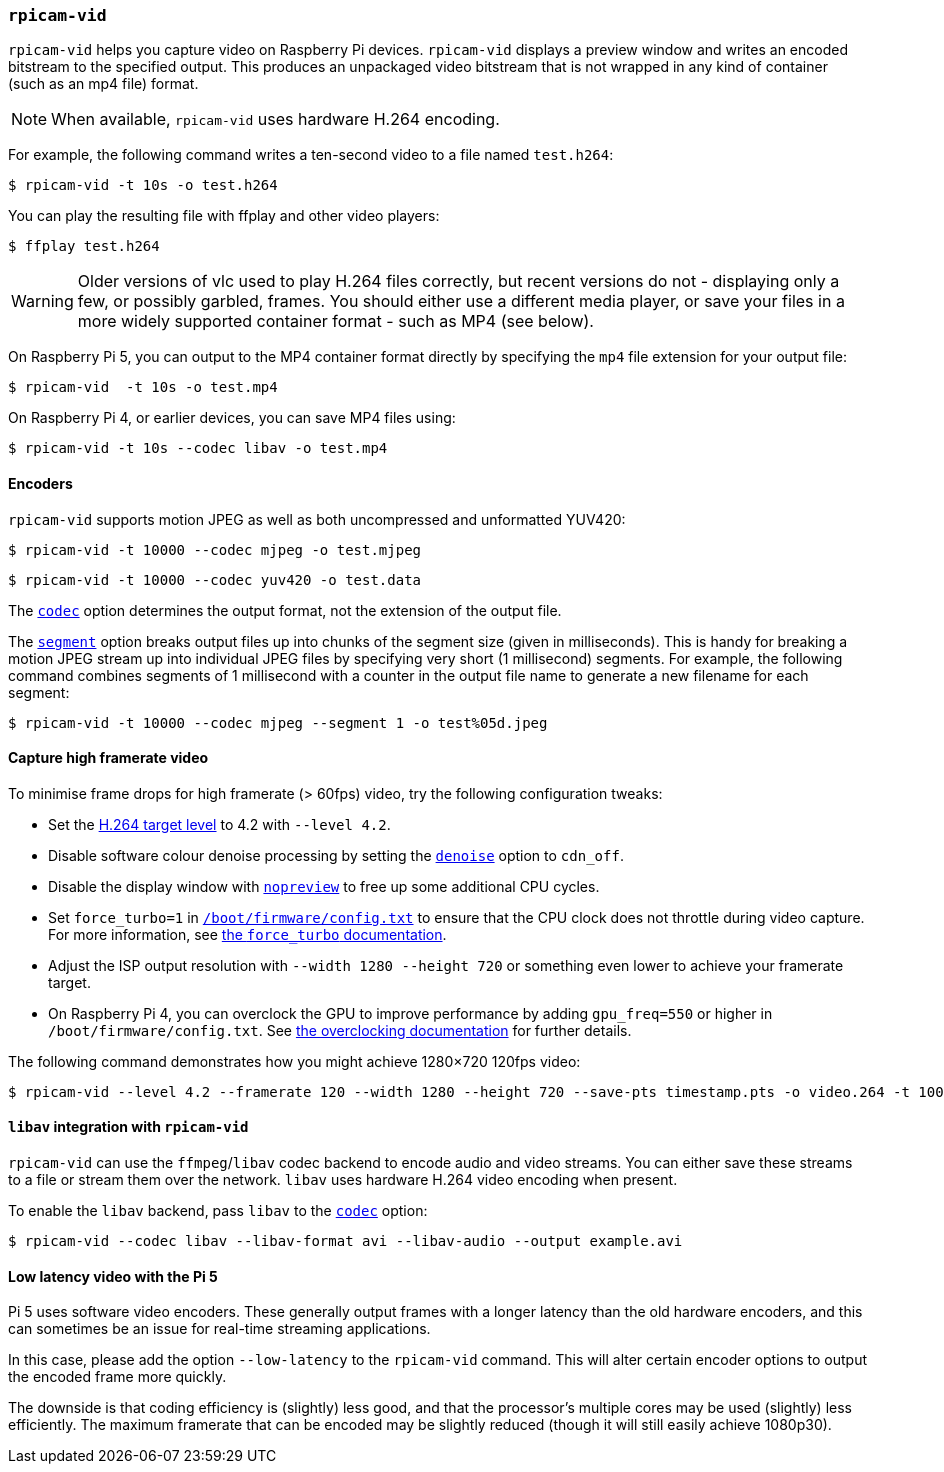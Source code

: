 === `rpicam-vid`

`rpicam-vid` helps you capture video on Raspberry Pi devices. `rpicam-vid` displays a preview window and writes an encoded bitstream to the specified output. This produces an unpackaged video bitstream that is not wrapped in any kind of container (such as an mp4 file) format.

NOTE: When available, `rpicam-vid` uses hardware H.264 encoding.

For example, the following command writes a ten-second video to a file named `test.h264`:

[source,console]
----
$ rpicam-vid -t 10s -o test.h264
----

You can play the resulting file with ffplay and other video players:

[source,console]
----
$ ffplay test.h264
----

[WARNING]
====
Older versions of vlc used to play H.264 files correctly, but recent versions do not - displaying only a few, or possibly garbled, frames. You should either use a different media player, or save your files in a more widely supported container format - such as MP4 (see below).
====

On Raspberry Pi 5, you can output to the MP4 container format directly by specifying the `mp4` file extension for your output file:

[source,console]
----
$ rpicam-vid  -t 10s -o test.mp4
----

On Raspberry Pi 4, or earlier devices, you can save MP4 files using:

[source,console]
----
$ rpicam-vid -t 10s --codec libav -o test.mp4
----

==== Encoders

`rpicam-vid` supports motion JPEG as well as both uncompressed and unformatted YUV420:

[source,console]
----
$ rpicam-vid -t 10000 --codec mjpeg -o test.mjpeg
----

[source,console]
----
$ rpicam-vid -t 10000 --codec yuv420 -o test.data
----

The xref:camera_software.adoc#codec[`codec`] option determines the output format, not the extension of the output file.

The xref:camera_software.adoc#segment[`segment`] option breaks output files up into chunks of the segment size (given in milliseconds). This is handy for breaking a motion JPEG stream up into individual JPEG files by specifying very short (1 millisecond) segments. For example, the following command combines segments of 1 millisecond with a counter in the output file name to generate a new filename for each segment:

[source,console]
----
$ rpicam-vid -t 10000 --codec mjpeg --segment 1 -o test%05d.jpeg
----

==== Capture high framerate video

To minimise frame drops for high framerate (> 60fps) video, try the following configuration tweaks:

* Set the https://en.wikipedia.org/wiki/Advanced_Video_Coding#Levels[H.264 target level] to 4.2 with `--level 4.2`.
* Disable software colour denoise processing by setting the xref:camera_software.adoc#denoise[`denoise`] option to `cdn_off`.
* Disable the display window with xref:camera_software.adoc#nopreview[`nopreview`] to free up some additional CPU cycles.
* Set `force_turbo=1` in xref:../computers/config_txt.adoc#what-is-config-txt[`/boot/firmware/config.txt`] to ensure that the CPU clock does not throttle during video capture. For more information, see xref:config_txt.adoc#force_turbo[the `force_turbo` documentation].
* Adjust the ISP output resolution with `--width 1280 --height 720` or something even lower to achieve your framerate target.
* On Raspberry Pi 4, you can overclock the GPU to improve performance by adding `gpu_freq=550` or higher in `/boot/firmware/config.txt`.  See xref:config_txt.adoc#overclocking[the overclocking documentation] for further details.

The following command demonstrates how you might achieve 1280×720 120fps video:

[source,console]
----
$ rpicam-vid --level 4.2 --framerate 120 --width 1280 --height 720 --save-pts timestamp.pts -o video.264 -t 10000 --denoise cdn_off -n
----

==== `libav` integration with `rpicam-vid`

`rpicam-vid` can use the `ffmpeg`/`libav` codec backend to encode audio and video streams. You can either save these streams to a file or stream them over the network. `libav` uses hardware H.264 video encoding when present.

To enable the `libav` backend, pass `libav` to the xref:camera_software.adoc#codec[`codec`] option:

[source,console]
----
$ rpicam-vid --codec libav --libav-format avi --libav-audio --output example.avi
----

==== Low latency video with the Pi 5

Pi 5 uses software video encoders. These generally output frames with a longer latency than the old hardware encoders, and this can sometimes be an issue for real-time streaming applications.

In this case, please add the option `--low-latency` to the `rpicam-vid` command. This will alter certain encoder options to output the encoded frame more quickly.

The downside is that coding efficiency is (slightly) less good, and that the processor's multiple cores may be used (slightly) less efficiently. The maximum framerate that can be encoded may be slightly reduced (though it will still easily achieve 1080p30).
